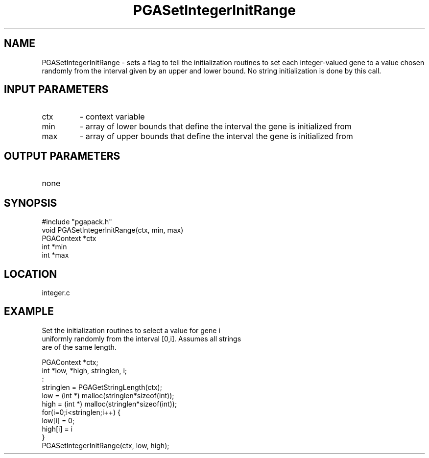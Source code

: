 .TH PGASetIntegerInitRange 2 "05/01/95" " " "PGAPack"
.SH NAME
PGASetIntegerInitRange \- sets a flag to tell the initialization routines to
set each integer-valued gene to a value chosen randomly from the interval
given by an upper and lower bound.  No string initialization is done by
this call.
.SH INPUT PARAMETERS
.PD 0
.TP
ctx
- context variable
.PD 0
.TP
min
- array of lower bounds that define the interval the gene is
initialized from
.PD 0
.TP
max
- array of upper bounds that define the interval the gene is
initialized from
.PD 1
.SH OUTPUT PARAMETERS
.PD 0
.TP
none

.PD 1
.SH SYNOPSIS
.nf
#include "pgapack.h"
void  PGASetIntegerInitRange(ctx, min, max)
PGAContext *ctx
int *min
int *max
.fi
.SH LOCATION
integer.c
.SH EXAMPLE
.nf
Set the initialization routines to select a value for gene i
uniformly randomly from the interval [0,i].  Assumes all strings
are of the same length.

PGAContext *ctx;
int *low, *high, stringlen, i;
:
stringlen = PGAGetStringLength(ctx);
low  = (int *) malloc(stringlen*sizeof(int));
high = (int *) malloc(stringlen*sizeof(int));
for(i=0;i<stringlen;i++) {
low[i]  = 0;
high[i] = i
}
PGASetIntegerInitRange(ctx, low, high);

.fi

